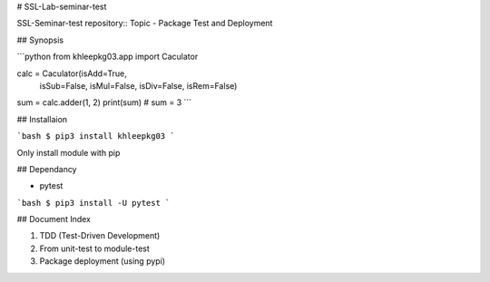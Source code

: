 # SSL-Lab-seminar-test

SSL-Seminar-test repository:: Topic - Package Test and Deployment

## Synopsis

```python
from khleepkg03.app import Caculator 

calc = Caculator(isAdd=True,
                 isSub=False,
                 isMul=False,
                 isDiv=False,
                 isRem=False)
sum = calc.adder(1, 2)
print(sum) # sum = 3
```

## Installaion

```bash
$ pip3 install khleepkg03
``` 

Only install module with pip

## Dependancy

- pytest

```bash
$ pip3 install -U pytest
```

## Document Index

1. TDD (Test-Driven Development)
2. From unit-test to module-test
3. Package deployment (using pypi)



